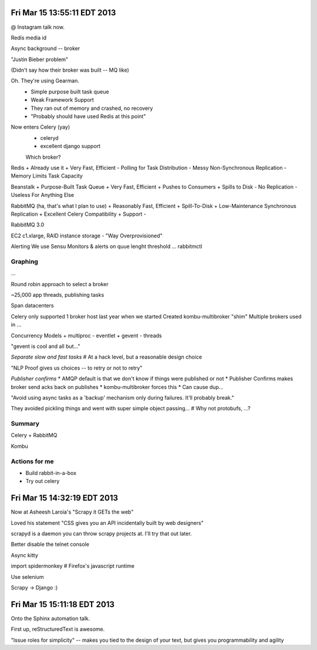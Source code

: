 Fri Mar 15 13:55:11 EDT 2013
============================

@ Instagram talk now.

Redis media id

Async background -- broker

"Justin Bieber problem"

(Didn't say how their broker was built -- MQ like)

Oh. They're using Gearman.
 - Simple purpose built task queue
 - Weak Framework Support

 - They ran out of memory and crashed, no recovery

 - "Probably should have used Redis at this point"

Now enters Celery (yay)
 - celeryd
 - excellent django support

 Which broker?

Redis
+ Already use it
+ Very Fast, Efficient
- Polling for Task Distribution
- Messy Non-Synchronous Replication
- Memory Limits Task Capacity

Beanstalk
+ Purpose-Built Task Queue
+ Very Fast, Efficient
+ Pushes to Consumers
+ Spills to Disk
- No Replication
- Useless For Anything Else

RabbitMQ (ha, that's what I plan to use)
+ Reasonably Fast, Efficient
+ Spill-To-Disk
+ Low-Maintenance Synchronous Replication
+ Excellent Celery Compatibility
+ Support
-


RabbitMQ 3.0

EC2 c1.xlarge, RAID instance storage
- "Way Overprovisioned"

Alerting
We use Sensu
Monitors & alerts on quue lenght threshold
... rabbitmctl


Graphing
~~~~~~~~
...

Round robin approach to select a broker

~25,000 app threads, publishing tasks

Span datacenters

Celery only supported 1 broker host last year when we started
Created kombu-multibroker "shim"
Multiple brokers used in ...


Concurrency Models
+ multiproc
- eventlet
+ gevent
- threads


"gevent is cool and all but..."

*Separate slow and fast tasks*
# At a hack level, but a reasonable design choice

"NLP Proof gives us choices -- to retry or not to retry"


*Publisher confirms*
* AMQP default is that we don't know if things were published or not
* Publisher Confirms makes broker send acks back on publishes
* kombu-multibroker forces this
* Can cause dup...

"Avoid using async tasks as a 'backup' mechanism only during failures. It'll probably break."

They avoided pickling things and went with super simple object passing...
# Why not protobufs, ...?

Summary
~~~~~~~

Celery + RabbitMQ

Kombu


Actions for me
~~~~~~~~~~~~~~

* Build rabbit-in-a-box
* Try out celery

Fri Mar 15 14:32:19 EDT 2013
============================

Now at Asheesh Laroia's "Scrapy it GETs the web"

Loved his statement "CSS gives you an API incidentally built by web designers"

scrapyd is a daemon you can throw scrapy projects at. I'll try that out later.

Better disable the telnet console

Async kitty

import spidermonkey
# Firefox's javascript runtime

Use selenium

Scrapy -> Django :)

Fri Mar 15 15:11:18 EDT 2013
============================

Onto the Sphinx automation talk.

First up, reStructuredText is awesome.

"Issue roles for simplicity" -- makes you tied to the design of your text, but gives you programmability and agility




